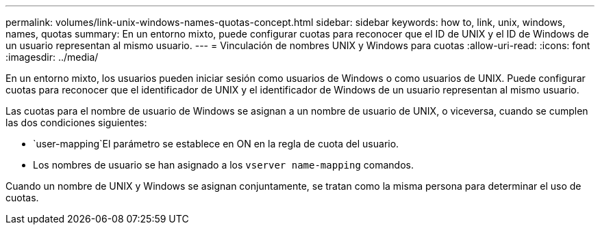 ---
permalink: volumes/link-unix-windows-names-quotas-concept.html 
sidebar: sidebar 
keywords: how to, link, unix, windows, names, quotas 
summary: En un entorno mixto, puede configurar cuotas para reconocer que el ID de UNIX y el ID de Windows de un usuario representan al mismo usuario. 
---
= Vinculación de nombres UNIX y Windows para cuotas
:allow-uri-read: 
:icons: font
:imagesdir: ../media/


[role="lead"]
En un entorno mixto, los usuarios pueden iniciar sesión como usuarios de Windows o como usuarios de UNIX. Puede configurar cuotas para reconocer que el identificador de UNIX y el identificador de Windows de un usuario representan al mismo usuario.

Las cuotas para el nombre de usuario de Windows se asignan a un nombre de usuario de UNIX, o viceversa, cuando se cumplen las dos condiciones siguientes:

*  `user-mapping`El parámetro se establece en ON en la regla de cuota del usuario.
* Los nombres de usuario se han asignado a los `vserver name-mapping` comandos.


Cuando un nombre de UNIX y Windows se asignan conjuntamente, se tratan como la misma persona para determinar el uso de cuotas.
